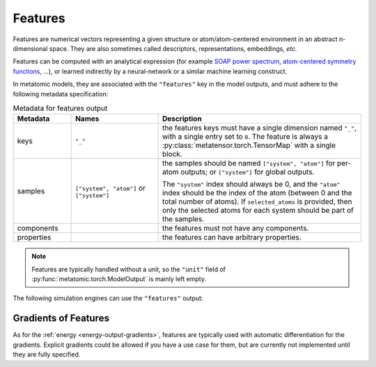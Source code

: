 .. _features-output:

Features
^^^^^^^^

Features are numerical vectors representing a given structure or
atom/atom-centered environment in an abstract n-dimensional space. They are also
sometimes called descriptors, representations, embeddings, *etc.*

Features can be computed with an analytical expression (for example `SOAP
power spectrum`_, `atom-centered symmetry functions`_, …), or learned indirectly
by a neural-network or a similar machine learning construct.

.. _SOAP power spectrum: https://doi.org/10.1103/PhysRevB.87.184115
.. _Atom-centered symmetry functions: https://doi.org/10.1063/1.3553717

In metatomic models, they are associated with the ``"features"`` key in the
model outputs, and must adhere to the following metadata specification:

.. list-table:: Metadata for features output
  :widths: 2 3 7
  :header-rows: 1

  * - Metadata
    - Names
    - Description

  * - keys
    - ``"_"``
    - the features keys must have a single dimension named ``"_"``, with a single
      entry set to ``0``. The feature is always a
      :py:class:`metatensor.torch.TensorMap` with a single block.

  * - samples
    - ``["system", "atom"]`` or ``["system"]``
    - the samples should be named ``["system", "atom"]`` for per-atom outputs;
      or ``["system"]`` for global outputs.

      The ``"system"`` index should always be 0, and the ``"atom"`` index should
      be the index of the atom (between 0 and the total number of atoms). If
      ``selected_atoms`` is provided, then only the selected atoms for each
      system should be part of the samples.

  * - components
    -
    - the features must not have any components.

  * - properties
    -
    - the features can have arbitrary properties.

.. note::
  Features are typically handled without a unit, so the ``"unit"`` field of
  :py:func:`metatomic.torch.ModelOutput` is mainly left empty.

The following simulation engines can use the ``"features"`` output:

.. grid:: 1 3 3 3

  .. grid-item-card::
    :text-align: center
    :padding: 1
    :link: engine-ase
    :link-type: ref

    .. py:currentmodule:: metatomic.torch.ase_calculator.MetatomicCalculator

    |ase-logo|

    (using :py:meth:`run_model`)

  .. grid-item-card::
    :text-align: center
    :padding: 1
    :link: engine-chemiscope
    :link-type: ref

    |chemiscope-logo|

  .. grid-item-card::
    :text-align: center
    :padding: 1
    :link: engine-plumed
    :link-type: ref

    |plumed-logo|

Gradients of Features
---------------------

As for the :ref:`energy <energy-output-gradients>`, features are typically used
with automatic differentiation for the gradients. Explicit gradients could be
allowed if you have a use case for them, but are currently not implemented until
they are fully specified.

